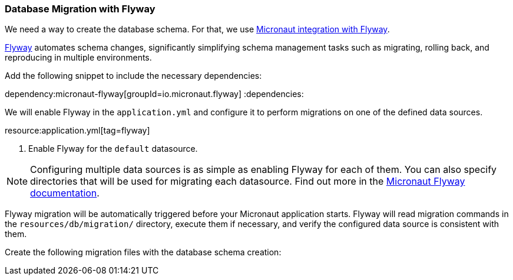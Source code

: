 // Define this variable if need mysql:
// :database:mysql

=== Database Migration with Flyway

We need a way to create the database schema. For that, we use
https://micronaut-projects.github.io/micronaut-flyway/latest/guide/[Micronaut integration with Flyway].

http://www.flyway.org[Flyway] automates schema changes, significantly simplifying schema management tasks such as migrating, rolling back, and reproducing in multiple environments.

Add the following snippet to include the necessary dependencies:

:dependencies:
dependency:micronaut-flyway[groupId=io.micronaut.flyway]
ifeval::["{database}" == "mysql"]
dependency:flyway-mysql[groupId=org.flywaydb,scope=runtimeOnly]
endif::[]
:dependencies:

We will enable Flyway in the `application.yml` and configure it to perform migrations on one of the defined data sources.

resource:application.yml[tag=flyway]

<1> Enable Flyway for the `default` datasource.

NOTE: Configuring multiple data sources is as simple as enabling Flyway for each of them. You can also specify directories that will be used for migrating each datasource. Find out more in the https://micronaut-projects.github.io/micronaut-flyway/latest/guide/[Micronaut Flyway documentation].

Flyway migration will be automatically triggered before your Micronaut application starts. Flyway will read migration commands in the `resources/db/migration/` directory, execute them if necessary, and verify the configured data source is consistent with them.

Create the following migration files with the database schema creation:
